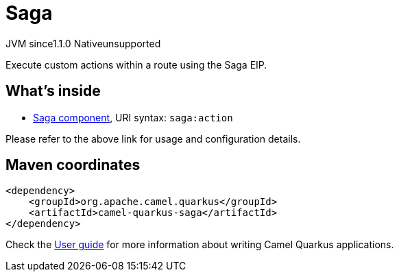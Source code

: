 // Do not edit directly!
// This file was generated by camel-quarkus-maven-plugin:update-extension-doc-page

= Saga
:cq-artifact-id: camel-quarkus-saga
:cq-native-supported: false
:cq-status: Preview
:cq-description: Execute custom actions within a route using the Saga EIP.
:cq-deprecated: false
:cq-jvm-since: 1.1.0
:cq-native-since: n/a

[.badges]
[.badge-key]##JVM since##[.badge-supported]##1.1.0## [.badge-key]##Native##[.badge-unsupported]##unsupported##

Execute custom actions within a route using the Saga EIP.

== What's inside

* https://camel.apache.org/components/latest/saga-component.html[Saga component], URI syntax: `saga:action`

Please refer to the above link for usage and configuration details.

== Maven coordinates

[source,xml]
----
<dependency>
    <groupId>org.apache.camel.quarkus</groupId>
    <artifactId>camel-quarkus-saga</artifactId>
</dependency>
----

Check the xref:user-guide/index.adoc[User guide] for more information about writing Camel Quarkus applications.
